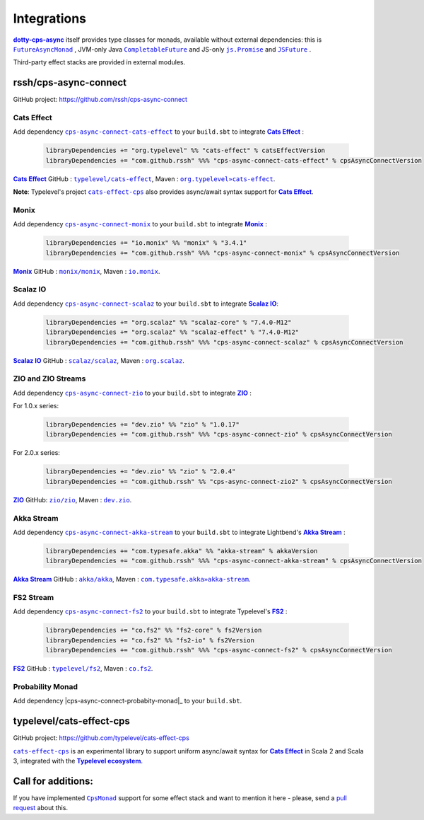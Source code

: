 .. _Integrations:

Integrations
============

|dotty-cps-async|_ itself provides type classes for monads, available without external dependencies: this is  |FutureAsyncMonad|_ ,  JVM-only Java |CompletableFuture|_ and JS-only |js.Promise|_  and |JSFuture|_ .

 
Third-party effect stacks are provided in external modules.
 

rssh/cps-async-connect
----------------------

GitHub project: https://github.com/rssh/cps-async-connect


Cats Effect
^^^^^^^^^^^

Add dependency |cps-async-connect-cats-effect|_ to your ``build.sbt`` to integrate |Cats Effect|_ :

 .. code-block:: scala

  libraryDependencies += "org.typelevel" %% "cats-effect" % catsEffectVersion
  libraryDependencies += "com.github.rssh" %%% "cps-async-connect-cats-effect" % cpsAsyncConnectVersion

|Cats Effect|_ GitHub : |typelevel/cats-effect|_, Maven : |org.typelevel»cats-effect|_.

**Note**: Typelevel's project |cats-effect-cps|_ also provides async/await syntax support for |Cats Effect|_.


Monix
^^^^^

Add dependency |cps-async-connect-monix|_ to your ``build.sbt`` to integrate |Monix|_ :

 .. code-block:: scala

  libraryDependencies += "io.monix" %% "monix" % "3.4.1"
  libraryDependencies += "com.github.rssh" %%% "cps-async-connect-monix" % cpsAsyncConnectVersion

|Monix|_ GitHub : |monix/monix|_, Maven : |io.monix|_.

Scalaz IO
^^^^^^^^^

Add dependency |cps-async-connect-scalaz|_ to your ``build.sbt`` to integrate |Scalaz IO|_:

 .. code-block:: scala

  libraryDependencies += "org.scalaz" %% "scalaz-core" % "7.4.0-M12"
  libraryDependencies += "org.scalaz" %% "scalaz-effect" % "7.4.0-M12"
  libraryDependencies += "com.github.rssh" %%% "cps-async-connect-scalaz" % cpsAsyncConnectVersion

|Scalaz IO|_ GitHub : |scalaz/scalaz|_, Maven : |org.scalaz|_.

ZIO and ZIO Streams
^^^^^^^^^^^^^^^^^^^

Add dependency |cps-async-connect-zio|_ to your ``build.sbt`` to integrate |ZIO|_ :

For 1.0.x series:

 .. code-block:: scala

  libraryDependencies += "dev.zio" %% "zio" % "1.0.17"
  libraryDependencies += "com.github.rssh" %%% "cps-async-connect-zio" % cpsAsyncConnectVersion

For 2.0.x series:

 .. code-block:: scala

  libraryDependencies += "dev.zio" %% "zio" % "2.0.4"
  libraryDependencies += "com.github.rssh" %% "cps-async-connect-zio2" % cpsAsyncConnectVersion


|ZIO|_ GitHub: |zio/zio|_, Maven : |dev.zio|_.


Akka Stream
^^^^^^^^^^^

Add dependency |cps-async-connect-akka-stream|_ to your ``build.sbt`` to integrate Lightbend's |Akka Stream|_ :

 .. code-block:: scala

  libraryDependencies += "com.typesafe.akka" %% "akka-stream" % akkaVersion
  libraryDependencies += "com.github.rssh" %%% "cps-async-connect-akka-stream" % cpsAsyncConnectVersion

|Akka Stream|_ GitHub : |akka/akka|_, Maven : |com.typesafe.akka»akka-stream|_.

FS2 Stream
^^^^^^^^^^

Add dependency |cps-async-connect-fs2|_ to your ``build.sbt`` to integrate Typelevel's |FS2|_ :

 .. code-block:: scala

  libraryDependencies += "co.fs2" %% "fs2-core" % fs2Version
  libraryDependencies += "co.fs2" %% "fs2-io" % fs2Version
  libraryDependencies += "com.github.rssh" %%% "cps-async-connect-fs2" % cpsAsyncConnectVersion

|FS2|_ GitHub : |typelevel/fs2|_, Maven : |co.fs2|_.


Probability Monad
^^^^^^^^^^^^^^^^^

Add dependency |cps-async-connect-probabity-monad|_ to your ``build.sbt``.



typelevel/cats-effect-cps
-------------------------

GitHub project: https://github.com/typelevel/cats-effect-cps

|cats-effect-cps|_ is an experimental library to support uniform async/await syntax for |Cats Effect|_ in Scala 2 and Scala 3, integrated with the |Typelevel ecosystem|_.


Call for additions:
-------------------

If you have implemented |CpsMonad|_ support for some effect stack and want to mention it here - please, send a |pull request|_ about this.


.. ###########################################################################
.. ## Hyperlink definitions with text formating (e.g. verbatim, bold)

.. |Akka Stream| replace:: **Akka Stream**
.. _Akka Stream: <https://doc.akka.io/docs/akka/current/stream/

.. |akka/akka| replace:: ``akka/akka``
.. _akka/akka: https://github.com/akka/akka

.. |Cats Effect| replace:: **Cats Effect**
.. _Cats Effect: https://typelevel.org/cats-effect/

.. |cats-effect-cps| replace:: ``cats-effect-cps``
.. _cats-effect-cps: https://github.com/typelevel/cats-effect-cps

.. |co.fs2| replace:: ``co.fs2``
.. _co.fs2: https://mvnrepository.com/artifact/co.fs2

.. |com.typesafe.akka»akka-stream| replace:: ``com.typesafe.akka»akka-stream``
.. _com.typesafe.akka»akka-stream : https://mvnrepository.com/artifact/com.typesafe.akka/akka-stream

.. |CompletableFuture| replace:: ``CompletableFuture``
.. _CompletableFuture: https://github.com/rssh/dotty-cps-async/blob/master/jvm/src/main/scala/cps/monads/CompletableFutureCpsMonad.scala

.. |cps-async-connect-akka-stream| replace:: ``cps-async-connect-akka-stream``
.. _cps-async-connect-akka-stream: https://github.com/rssh/cps-async-connect#akka-streams

.. |cps-async-connect-cats-effect| replace:: ``cps-async-connect-cats-effect``
.. _cps-async-connect-cats-effect: https://github.com/rssh/cps-async-connect#cats-effect

.. |cps-async-connect-fs2| replace:: ``cps-async-connect-fs2``
.. _cps-async-connect-fs2: https://github.com/rssh/cps-async-connect#fs2-streams

.. |cps-async-connect-monix| replace:: ``cps-async-connect-monix``
.. _cps-async-connect-monix: https://github.com/rssh/cps-async-connect#monix

.. |cps-async-connect-scalaz| replace:: ``cps-async-connect-scalaz``
.. _cps-async-connect-scalaz: https://github.com/rssh/cps-async-connect#scalaz-io

.. |cps-async-connect-zio| replace:: ``cps-async-connect-zio``
.. _cps-async-connect-zio: https://github.com/rssh/cps-async-connect#zio

.. |CpsMonad| replace:: ``CpsMonad``
.. _CpsMonad: https://github.com/rssh/dotty-cps-async/blob/master/shared/src/main/scala/cps/CpsMonad.scala#L20

.. |dev.zio| replace:: ``dev.zio``
.. _dev.zio: https://mvnrepository.com/artifact/dev.zio

.. |dotty-cps-async| replace:: **dotty-cps-async**
.. _dotty-cps-async: https://github.com/rssh/dotty-cps-async#dotty-cps-async

.. |FS2| replace:: **FS2**
.. _FS2: https://fs2.io/

.. |io.monix| replace:: ``io.monix``
.. _io.monix: https://mvnrepository.com/artifact/io.monix

.. |FutureAsyncMonad| replace:: ``FutureAsyncMonad``
.. _FutureAsyncMonad: https://https://github.com/rssh/dotty-cps-async/blob/master/shared/src/main/scala/cps/monads/FutureAsyncMonad.scala

.. |JSFuture| replace:: ``JSFuture``
.. _JSFuture: https://github.com/rssh/dotty-cps-async/blob/master/js/src/main/scala/cps/monads/jsfuture/JSFuture.scala

.. |js.Promise| replace:: ``js.Promise``
.. _js.Promise: https://github.com/rssh/dotty-cps-async/blob/master/js/src/main/scala/cps/monads/PromiseCpsAwaitable.scala

.. |Monix| replace:: **Monix**
.. _Monix: https://monix.io/

.. |monix/monix| replace:: ``monix/monix``
.. _monix/monix: https://github.com/monix/monix

.. |org.scalaz| replace:: ``org.scalaz``
.. _org.scalaz: https://mvnrepository.com/artifact/org.scalaz

.. |org.typelevel»cats-effect| replace:: ``org.typelevel»cats-effect`` 
.. _org.typelevel»cats-effect : https://mvnrepository.com/artifact/org.typelevel/cats-effect

.. |pull request| replace:: pull request
.. _pull request: https://github.com/rssh/dotty-cps-async/pulls

.. |Scalaz IO| replace:: **Scalaz IO**
.. _Scalaz IO: https://scalaz.github.io/

.. |scalaz/scalaz| replace:: ``scalaz/scalaz``
.. _scalaz/scalaz: https://github.com/scalaz/scalaz

.. |Typelevel ecosystem| replace:: **Typelevel ecosystem**
.. _Typelevel ecosystem: https://typelevel.org/cats/typelevelEcosystem.html

.. |typelevel/cats-effect| replace:: ``typelevel/cats-effect`` 
.. _typelevel/cats-effect : https://github.com/typelevel/cats-effect

.. |typelevel/fs2| replace:: ``typelevel/fs2``
.. _typelevel/fs2: https://github.com/typelevel/fs2
.. |ZIO| replace:: **ZIO**
.. _ZIO: https://zio.dev/

.. |zio/zio| replace:: ``zio/zio``
.. _zio/zio: https://github.com/zio/zio
